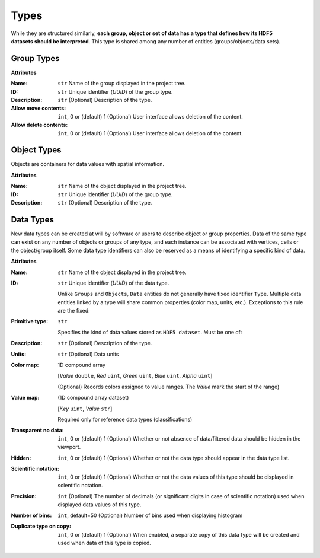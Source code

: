 Types
=====

.. figure:: ../images/types.png
    :align: right
    :width: 150

While they are structured similarly, **each group, object or set of data
has a type that defines how its HDF5 datasets should be interpreted**.
This type is shared among any number of entities (groups/objects/data sets).

.. _group_types:

Group Types
-----------

**Attributes**

:Name: ``str``
    Name of the group displayed in the project tree.
:ID: ``str``
    Unique identifier (*UUID*) of the group type.
:Description: ``str``
    (Optional) Description of the type.
:Allow move contents: ``int``, 0 or (default) 1
    (Optional) User interface allows deletion of the content.
:Allow delete contents: ``int``, 0 or (default) 1
    (Optional) User interface allows deletion of the content.



.. _object_types:

Object Types
------------

Objects are containers for data values with spatial information.

**Attributes**

:Name: ``str``
    Name of the object displayed in the project tree.
:ID: ``str``
    Unique identifier (*UUID*) of the group type.
:Description: ``str``
    (Optional) Description of the type.


.. _data_types:

Data Types
----------

New data types can be created at will by software or users to describe
object or group properties. Data of the same type can exist on any
number of objects or groups of any type, and each instance can be
associated with vertices, cells or the object/group itself. Some data
type identifiers can also be reserved as a means of identifying a
specific kind of data.


**Attributes**

:Name: ``str``
    Name of the object displayed in the project tree.
:ID: ``str``
    Unique identifier (*UUID*) of the data type.

    Unlike ``Groups`` and ``Objects``, ``Data`` entities do not generally have fixed identifier ``Type``.
    Multiple data entities linked by a type will share common properties (color map, units, etc.).
    Exceptions to this rule are the fixed:

    .. toctree::
       :maxdepth: 1

       ../integrator/data

:Primitive type: ``str``

    Specifies the kind of data values stored as ``HDF5 dataset``. Must be one of:

    .. toctree::
       :maxdepth: 1

       ../analyst/data

:Description: ``str``
    (Optional) Description of the type.
:Units: ``str``
    (Optional) Data units
:Color map: 1D compound array

    [*Value* ``double``, *Red* ``uint``, *Green* ``uint``, *Blue* ``uint``, *Alpha* ``uint``]

    (Optional) Records colors assigned to value ranges. The *Value* mark the start of the range)
:Value map: (1D compound array dataset)

    [*Key* ``uint``, *Value* ``str``]

    Required only for reference data types (classifications)
:Transparent no data: ``int``, 0 or (default) 1
    (Optional) Whether or not absence of data/filtered data should be hidden in the viewport.
:Hidden: ``int``, 0 or (default) 1
    (Optional) Whether or not the data type should appear in the data type list.
:Scientific notation: ``int``, 0 or (default) 1
    (Optional) Whether or not the data values of this type should be displayed in scientific notation.
:Precision: ``int``
    (Optional) The number of decimals (or significant digits in case of scientific notation) used when displayed data values of this type.
:Number of bins: ``int``, default=50
    (Optional) Number of bins used when displaying histogram
:Duplicate type on copy: ``int``, 0 or (default) 1
    (Optional) When enabled, a separate copy of this data type will be created and used when data of this type is copied.
